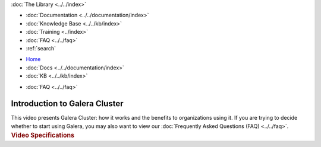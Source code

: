 .. meta::
   :title: Introduction to Galera Cluster
   :description:
   :language: en-US
   :keywords:
   :copyright: Codership Oy, 2014 - 2024. All Rights Reserved.

.. container:: left-margin

   .. container:: left-margin-top

      :doc:`The Library <../../index>`

   .. container:: left-margin-content

      - :doc:`Documentation <../../documentation/index>`
      - :doc:`Knowledge Base <../../kb/index>`
      - :doc:`Training <../index>`

        .. cssclass:: sub-links

           - :doc:`Training Courses <../courses/index>`

           .. cssclass:: here

           - :doc:`Training Videos <./index>`

        .. cssclass:: sub-links

           - :doc:`Tutorial Articles <../tutorials/index>`

      - :doc:`FAQ <../../faq>`
      - :ref:`search`

.. container:: top-links

   - `Home <https://galeracluster.com>`_
   - :doc:`Docs <../../documentation/index>`
   - :doc:`KB <../../kb/index>`

   .. cssclass:: here nav-wider

      - :doc:`Training <../index>`

   - :doc:`FAQ <../../faq>`


.. role:: raw-html(raw)
   :format: html

.. cssclass:: library-article library-video
.. _`video-galera-intro`:

================================
Introduction to Galera Cluster
================================


.. container:: video-abstract list-col2-3

   This video presents Galera Cluster:  how it works and the benefits to organizations using it. If you are trying to decide whether to start using Galera, you may also want to view our :doc:`Frequently Asked Questions (FAQ) <../../faq>`.

.. container:: list-col1-3

   .. rst-class:: video-stats
   .. rubric:: Video Specifications

   .. rst-class:: video-stats

      - Speaker: Staff
      - Date: March 2, 2016
      - Length of Video: 4 minutes


.. raw:: html

    <video width="820" height="547" preload="metadata" controls>
    <source src="https://galeracluster.com/library-media/videos/galera-intro.mp4#t=0.1" type="video/mp4">
    </video>

.. |---|   unicode:: U+2014 .. EM DASH
   :trim:

.. |br| raw:: html

  <br/>
